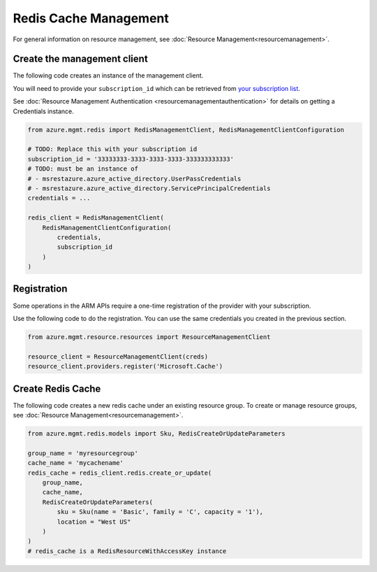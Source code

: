 Redis Cache Management
======================

For general information on resource management, see :doc:`Resource Management<resourcemanagement>`.

Create the management client
----------------------------

The following code creates an instance of the management client.

You will need to provide your ``subscription_id`` which can be retrieved
from `your subscription list <https://manage.windowsazure.com/#Workspaces/AdminTasks/SubscriptionMapping>`__.

See :doc:`Resource Management Authentication <resourcemanagementauthentication>`
for details on getting a Credentials instance.

.. code:: python

    from azure.mgmt.redis import RedisManagementClient, RedisManagementClientConfiguration

    # TODO: Replace this with your subscription id
    subscription_id = '33333333-3333-3333-3333-333333333333'
    # TODO: must be an instance of 
    # - msrestazure.azure_active_directory.UserPassCredentials
    # - msrestazure.azure_active_directory.ServicePrincipalCredentials
    credentials = ...

    redis_client = RedisManagementClient(
        RedisManagementClientConfiguration(
            credentials,
            subscription_id
        )
    )

Registration
------------

Some operations in the ARM APIs require a one-time registration of the
provider with your subscription.

Use the following code to do the registration. You can use the same
credentials you created in the previous section.

.. code:: python

    from azure.mgmt.resource.resources import ResourceManagementClient

    resource_client = ResourceManagementClient(creds)
    resource_client.providers.register('Microsoft.Cache')

Create Redis Cache
------------------

The following code creates a new redis cache under an existing resource group.
To create or manage resource groups, see :doc:`Resource Management<resourcemanagement>`.

.. code:: python

    from azure.mgmt.redis.models import Sku, RedisCreateOrUpdateParameters

    group_name = 'myresourcegroup'
    cache_name = 'mycachename'
    redis_cache = redis_client.redis.create_or_update(
        group_name, 
        cache_name,
        RedisCreateOrUpdateParameters( 
            sku = Sku(name = 'Basic', family = 'C', capacity = '1'),
            location = "West US"
        )
    ) 
    # redis_cache is a RedisResourceWithAccessKey instance
